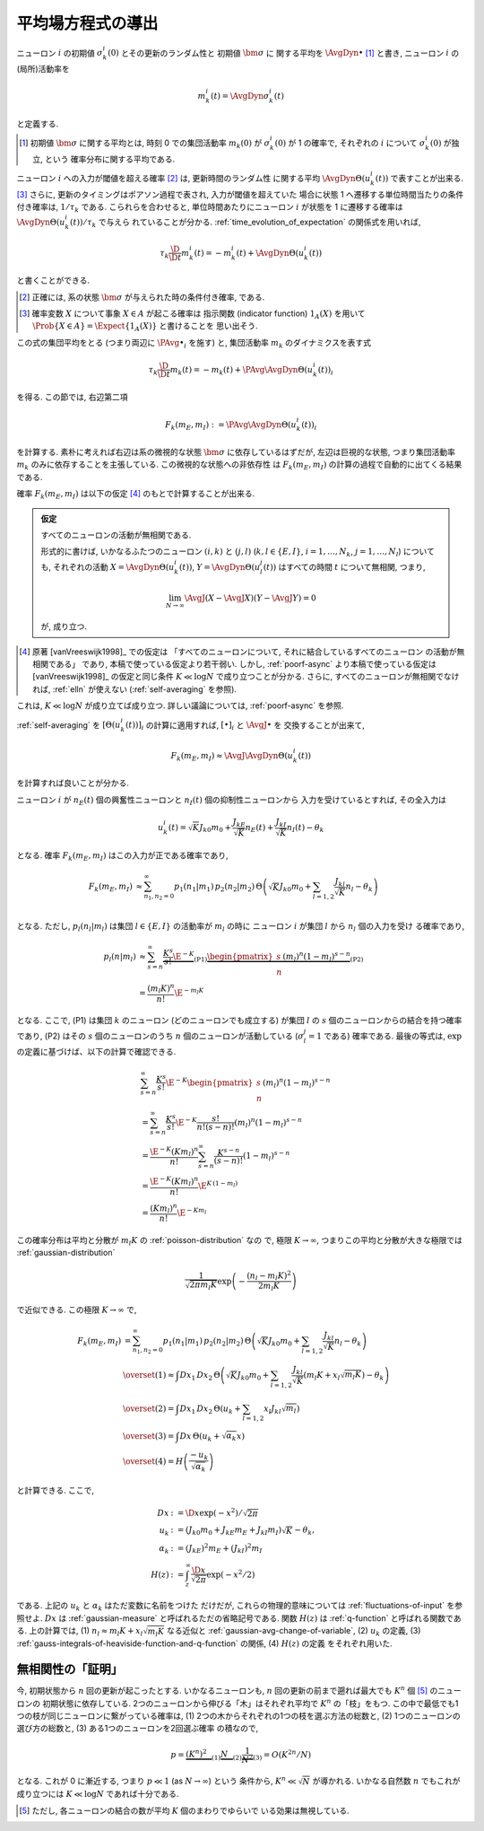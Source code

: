 .. _mft:

====================
 平均場方程式の導出
====================

ニューロン :math:`i` の初期値 :math:`\sigma_k^i(0)` とその更新のランダム性と
初期値 :math:`\bm \sigma` に 関する平均を :math:`\AvgDyn{\bullet}` [#]_ と書き,
ニューロン :math:`i` の(局所)活動率を

.. math::

   m_k^i (t) = \AvgDyn{\sigma_k^i(t)}

と定義する.

.. [#] 初期値 :math:`\bm \sigma` に関する平均とは, 時刻 0 での集団活動率
   :math:`m_k(0)` が :math:`\sigma_k^i(0)` が 1 の確率で,
   それぞれの :math:`i` について :math:`\sigma_k^i(0)` が独立, という
   確率分布に関する平均である.
..
   平均 :math:`\AvgDyn{\bullet}` は「試行平均」ともみなせる.

.. todo:: 他の場所では, :math:`\AvgDyn{\bullet}` は使われていない.  使うべき?
   例えば, 他の場所では :math:`m_k = \PAvg{\sigma_k^i}` だけど, ここでは
   :math:`m_k = \PAvg{\AvgDyn{\sigma_k^i}}` である.

ニューロン :math:`i` への入力が閾値を超える確率 [#]_ は, 更新時間のランダム性
に関する平均 :math:`\AvgDyn{\Theta(u_k^i (t))}` で表すことが出来る.
[#]_  さらに, 更新のタイミングはポアソン過程で表され, 入力が閾値を超えていた
場合に状態 1 へ遷移する単位時間当たりの条件付き確率は, :math:`1 / \tau_k`
である. こられらを合わせると, 単位時間あたりにニューロン :math:`i` が状態を
1 に遷移する確率は :math:`\AvgDyn{\Theta(u_k^i (t))} / \tau_k` で与えら
れていることが分かる. :ref:`time_evolution_of_expectation` の関係式を用いれば,

.. math::

   \tau_k \frac{\D}{\D t} m_k^i (t)
   = - m_k^i (t) + \AvgDyn{\Theta(u_k^i (t))}

と書くことができる.

.. [#] 正確には, 系の状態 :math:`\bm \sigma` が与えられた時の条件付き確率, である.

.. [#] 確率変数 :math:`X` について事象 :math:`X \in A` が起こる確率は
   指示関数 (indicator function) :math:`1_A(X)` を用いて
   :math:`\Prob \{ X \in A \} = \Expect \{1_A(X)\}` と書けることを
   思い出そう.

この式の集団平均をとる (つまり両辺に :math:`\PAvg{\bullet}_i` を施す) と,
集団活動率 :math:`m_k` のダイナミクスを表す式

.. math::

   \tau_k \frac{\D}{\D t} m_k (t)
   = - m_k (t) + \PAvg{\AvgDyn{\Theta(u_k^i (t))}}_i

を得る. この節では, 右辺第二項

.. math::

   F_k(m_E, m_I) := \PAvg{\AvgDyn{\Theta(u_k^i (t))}}_i

を計算する. 素朴に考えれば右辺は系の微視的な状態 :math:`\bm \sigma`
に依存しているはずだが, 左辺は巨視的な状態, つまり集団活動率 :math:`m_k`
のみに依存することを主張している. この微視的な状態への非依存性
は :math:`F_k(m_E, m_I)` の計算の過程で自動的に出てくる結果である.

確率 :math:`F_k(m_E, m_I)` は以下の仮定 [#]_ のもとで計算することが出来る.

.. admonition:: 仮定

   すべてのニューロンの活動が無相関である.

   形式的に書けば,
   いかなるふたつのニューロン :math:`(i, k)` と :math:`(j, l)`
   (:math:`k, l \in \{E, I\}`, :math:`i = 1, \ldots, N_k`,
   :math:`j = 1, \ldots, N_l`) についても,
   それぞれの活動
   :math:`X = \AvgDyn{\Theta(u_k^i (t))}`,
   :math:`Y = \AvgDyn{\Theta(u_l^j (t))}`
   はすべての時間 :math:`t` について無相関, つまり,

   .. math::

      \lim_{N \to \infty}
      \AvgJ{ \left(
        X - \AvgJ{X}
      \right) \left(
        Y - \AvgJ{Y}
      \right) }
      = 0

   が, 成り立つ.

.. [#]
   原著 [vanVreeswijk1998]_ での仮定は
   「すべてのニューロンについて, それに結合しているすべてのニューロン
   の活動が無相関である」
   であり, 本稿で使っている仮定より若干弱い.  しかし, :ref:`poorf-async`
   より本稿で使っている仮定は [vanVreeswijk1998]_ の仮定と同じ条件
   :math:`K \ll \log N` で成り立つことが分かる.  さらに,
   すべてのニューロンが無相関でなければ, :ref:`elln` が使えない
   (:ref:`self-averaging` を参照).

これは, :math:`K \ll \log N` が成り立てば成り立つ.
詳しい議論については, :ref:`poorf-async` を参照.

:ref:`self-averaging` を :math:`[\Theta(u_k^i (t))]_i`
の計算に適用すれば, :math:`[\bullet]_i` と :math:`\AvgJ{\bullet}` を
交換することが出来て,

.. math::

   F_k(m_E, m_I) \approx \AvgJ{\AvgDyn{\Theta(u_k^i (t))}}

を計算すれば良いことが分かる.

ニューロン :math:`i` が
:math:`n_E(t)` 個の興奮性ニューロンと
:math:`n_I(t)` 個の抑制性ニューロンから
入力を受けているとすれば, その全入力は

.. math::

   u_k^i (t) = \sqrt K J_{k0} m_0
               + \frac{J_{kE}}{\sqrt K} n_E (t)
               + \frac{J_{kI}}{\sqrt K} n_I (t)
               - \theta_k

となる. 確率 :math:`F_k(m_E, m_I)` はこの入力が正である確率であり,

.. math::

   F_k(m_E, m_I)
   &\approx
   \sum_{n_1, n_2 = 0}^\infty
   p_1(n_1 | m_1) \, p_2(n_2 | m_2) \,
   \Theta \left(
     \sqrt K J_{k0} m_0
     + \sum_{l=1,2} \frac{J_{kl}}{\sqrt K} n_l
     - \theta_k
   \right) \\

となる.  ただし,  :math:`p_l (n_l | m_l)` は集団
:math:`l \in \{E, I\}` の活動率が :math:`m_l` の時に
ニューロン :math:`i` が集団 :math:`l` から :math:`n_l` 個の入力を受け
る確率であり,

.. math::

   p_l (n | m_l)
   & \approx
     \sum_{s=n}^\infty
     \underbrace{
       \frac{K^s}{s!} \E^{-K}
     }_{\text{(P1)}}
     \underbrace{
       \begin{pmatrix}
         s \\ n
       \end{pmatrix}
       (m_l)^n (1 - m_l)^{s-n}
     }_{\text{(P2)}}
   \\
   & =
     \frac{(m_l K)^n}{n!} \E^{-m_l K}

となる. ここで, (P1) は集団 :math:`k` のニューロン (どのニューロンでも成立する)
が集団 :math:`l` の :math:`s` 個のニューロンからの結合を持つ確率であり,
(P2) はその :math:`s` 個のニューロンのうち :math:`n` 個のニューロンが活動している
(:math:`\sigma_l^j = 1` である) 確率である.
最後の等式は,  :math:`\exp` の定義に基づけば、以下の計算で確認できる.

.. math::

   &
     \sum_{s=n}^\infty \frac{K^s}{s!} \E^{-K}
     \begin{pmatrix}
       s \\ n
     \end{pmatrix}
     (m_l)^n (1 - m_l)^{s-n}
   \\
   & =
     \sum_{s=n}^\infty \frac{K^s}{s!} \E^{-K}
     \frac{s!}{n! (s-n)!}
     (m_l)^n (1 - m_l)^{s-n}
   \\
   & =
     \frac{\E^{-K} (K m_l)^n}{n!}
     \sum_{s=n}^\infty \frac{K^{s-n}}{(s-n)!}
     (1 - m_l)^{s-n}
   \\
   & =
     \frac{\E^{-K} (K m_l)^n}{n!}
     \E^{K \, (1-m_l)}
   \\
   & =
     \frac{(K m_l)^n}{n!}
     \E^{-K m_l}

この確率分布は平均と分散が :math:`m_l K` の :ref:`poisson-distribution` なの
で, 極限 :math:`K \to \infty`, つまりこの平均と分散が大きな極限では
:ref:`gaussian-distribution`

.. math::

   \frac{1}{\sqrt{2 \pi m_l K}}
   \exp \left( - \frac{(n_l - m_l K)^2}{2 m_l K} \right)

で近似できる.  この極限 :math:`K \to \infty` で,

.. math::

   F_k(m_E, m_I)
   & =
     \sum_{n_1, n_2 = 0}^\infty
     p_1(n_1 | m_1) \, p_2(n_2 | m_2) \,
     \Theta \left(
       \sqrt K J_{k0} m_0
       + \sum_{l=1,2} \frac{J_{kl}}{\sqrt K} n_l
       - \theta_k
     \right)
   \\
   & \overset{(1)} \approx
     \int Dx_1 \, Dx_2 \,
     \Theta \left(
       \sqrt K J_{k0} m_0
       + \sum_{l=1,2} \frac{J_{kl}}{\sqrt K}
         (m_l K + x_l \sqrt{m_l K})
       - \theta_k
     \right)
   \\
   & \overset{(2)} =
     \int Dx_1 \, Dx_2 \,
     \Theta \left(
       u_k + \sum_{l=1,2} x_l J_{kl} \sqrt{m_l}
     \right)
   \\
   & \overset{(3)} =
   \int Dx \, \Theta (u_k + \sqrt{\alpha_k} x)
   \\
   & \overset{(4)} =
     H \left( \frac{- u_k}{\sqrt{\alpha_k}} \right)

と計算できる. ここで,

.. math::

   Dx & := \D x \exp(-x^2) / \sqrt{2 \pi}
   \\
   u_k
   & := (J_{k0} m_0 + J_{kE} m_E + J_{kI} m_I) \sqrt K - \theta_k,
   \\
   \alpha_k
   & := (J_{kE})^2 m_E + (J_{kI})^2 m_I
   \\
   H(z)
   & := \int_z^\infty \frac{\D x}{\sqrt{2 \pi}} \exp(- x^2 / 2)

である.  上記の :math:`u_k` と :math:`\alpha_k` はただ変数に名前をつけた
だけだが, これらの物理的意味については :ref:`fluctuations-of-input` を参照せよ.
:math:`Dx` は :ref:`gaussian-measure` と呼ばれるただの省略記号である.
関数 :math:`H(z)` は :ref:`q-function` と呼ばれる関数である.
上の計算では,
(1) :math:`n_l \approx m_l K + x_l \sqrt{m_l K}` なる近似と
:ref:`gaussian-avg-change-of-variable`,
(2) :math:`u_k` の定義,
(3) :ref:`gauss-integrals-of-heaviside-function-and-q-function` の関係,
(4) :math:`H(z)` の定義
をそれぞれ用いた.


.. _poorf-async:

無相関性の「証明」
==================

今, 初期状態から :math:`n` 回の更新が起こったとする.  いかなるニューロンも,
:math:`n` 回の更新の前まで遡れば最大でも :math:`K^n` 個 [#]_ のニューロンの
初期状態に依存している.
2つのニューロンから伸びる「木」はそれぞれ平均で :math:`K^n` の「枝」をもつ.
この中で最低でも1つの枝が同じニューロンに繋がっている確率は,
(1) 2つの木からそれぞれの1つの枝を選ぶ方法の総数と,
(2) 1つのニューロンの選び方の総数と,
(3) ある1つのニューロンを2回選ぶ確率
の積なので,

.. math::
   p =
   \underbrace{(K^n)^2 \vphantom{\frac 1 2}}_{(1)}
   \underbrace{N \vphantom{\frac 1 2}}_{(2)}
   \underbrace{\frac 1 {N^2}}_{(3)}
   =
   O(K^{2n} / N)

となる.
これが 0 に漸近する, つまり :math:`p \ll 1` (as :math:`N \to \infty`) という
条件から, :math:`K^n \ll \sqrt N` が導かれる.
いかなる自然数 :math:`n` でもこれが成り立つには
:math:`K \ll \log N` であれば十分である.

.. [#] ただし, 各ニューロンの結合の数が平均 :math:`K` 個のまわりでゆらいで
   いる効果は無視している.

